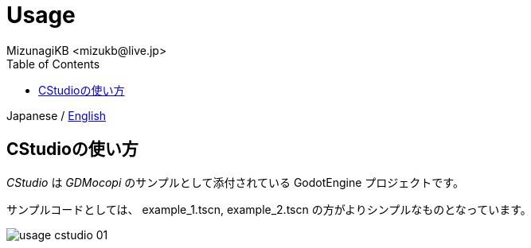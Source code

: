 = Usage
:encoding: utf-8
:lang: ja
:author: MizunagiKB <mizukb@live.jp>
:copyright: 2024 MizunagiKB
:doctype: book
:nofooter:
:toc: left
:toclevels: 3
:source-highlighter: highlight.js
:icons: font
:experimental:
:stylesdir: ./res/theme/css
:stylesheet: mizunagi-works.css
ifdef::env-github,env-vscode[]
:adocsuffix: .adoc
endif::env-github,env-vscode[]
ifndef::env-github,env-vscode[]
:adocsuffix: .html
endif::env-github,env-vscode[]


ifdef::env-github,env-vscode[]
Japanese / link:USAGE-cstudio.en.adoc[English]
endif::env-github,env-vscode[]
ifndef::env-github,env-vscode[]
Japanese / link:USAGE-cstudio.en{adocsuffix}[English]
endif::env-github,env-vscode[]


== CStudioの使い方

_CStudio_ は _GDMocopi_ のサンプルとして添付されている GodotEngine プロジェクトです。

サンプルコードとしては、 example_1.tscn, example_2.tscn の方がよりシンプルなものとなっています。

image:res/images/usage-cstudio_01.png[]

